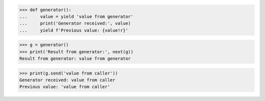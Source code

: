 >>> def generator():
...     value = yield 'value from generator'
...     print('Generator received:', value)
...     yield f'Previous value: {value!r}'

>>> g = generator()
>>> print('Result from generator:', next(g))
Result from generator: value from generator

>>> print(g.send('value from caller'))
Generator received: value from caller
Previous value: 'value from caller'
